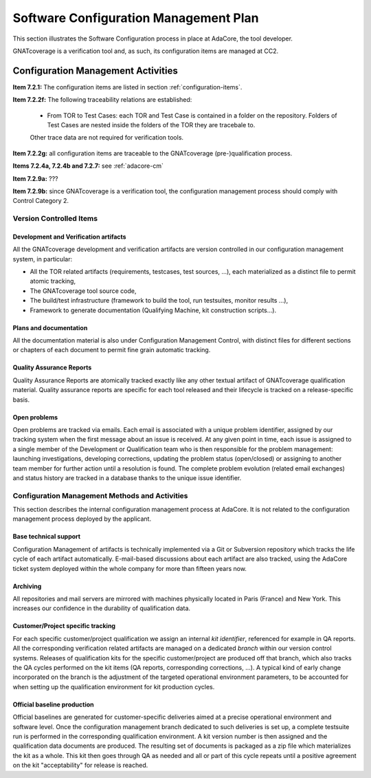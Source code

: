 ======================================
Software Configuration Management Plan
======================================

This section illustrates the Software Configuration process in place at AdaCore, the tool developer. 

GNATcoverage is a verification tool and, as such, its configuration items are managed at CC2.

.. csv-table:: Compliance matrix for Table A-8
   :delim: |
   :header: "Item", "Description", "Ref.", "Notes"

   1|Configuration items are identified.|7.2.1| 
   2|Baselines and traceability are established.|7.2.2|Only items 7.2.2f and 7.2.2g are required for CC2. 
   3|Problem reporting, change control, change review, and configuration status accounting are established.|7.2.3, 7.2.4, 7.2.5, 7.2.6|Only items 7.2.4a and 7.2.4b are required for CC2.
   4|Archive, retrieval, and release are established.|7.2.7|Only 7.2.7a, 7.2.7b(1) and 7.2.7e are required for CC2.
   5|Software load control is established|7.2.8|Not applicable to tools.
   6|Software life cycle environment control is established|7.2.9|Only 7.2.9a and 7.2.9b apply to tools.


Configuration Management Activities
===================================

**Item 7.2.1:** The configuration items are listed in section :ref:`configuration-items`.
   
**Item 7.2.2f:** The following traceability relations are established:
 
 * From TOR to Test Cases: each TOR and Test Case is contained in a folder on the repository.
   Folders of Test Cases are nested inside the folders of the TOR they are tracebale
   to.

 Other trace data are not required for verification tools.

**Item 7.2.2g:** all configuration items are traceable to the GNATcoverage (pre-)qualification process.

**Items 7.2.4a, 7.2.4b and 7.2.7:** see :ref:`adacore-cm`

**Item 7.2.9a:** ???

**Item 7.2.9b:** since GNATcoverage is a verification tool, the configuration management process should comply with Control Category 2.


..  _configuration-items:

Version Controlled Items
************************

Development and Verification artifacts
--------------------------------------

All the GNATcoverage development and verification artifacts are version
controlled in our configuration management system, in particular:

* All the TOR related artifacts (requirements, testcases, test sources, ...),
  each materialized as a distinct file to permit atomic tracking,
* The GNATcoverage tool source code,
* The build/test infrastructure (framework to build the tool, run
  testsuites, monitor results ...),
* Framework to generate documentation (Qualifying Machine, kit construction
  scripts...).

Plans and documentation
-----------------------

All the documentation material is also under Configuration Management Control,
with distinct files for different sections or chapters of each document to
permit fine grain automatic tracking.

Quality Assurance Reports
-------------------------

Quality Assurance Reports are atomically tracked exactly like any other textual artifact of GNATcoverage qualification material. Quality assurance reports are specific for each tool released and their lifecycle is tracked on a release-specific basis.

Open problems
-------------

Open problems are tracked via emails. Each email is associated with a unique
problem identifier, assigned by our tracking system when the first message
about an issue is received. At any given point in time, each issue is assigned
to a single member of the Development or Qualification team who is then
responsible for the problem management: launching investigations, developing
corrections, updating the problem status (open/closed) or assigning to
another team member for further action until a resolution is found. The
complete problem evolution (related email exchanges) and status history are
tracked in a database thanks to the unique issue identifier.

.. _adacore-cm:

Configuration Management Methods and Activities
***********************************************

This section describes the internal configuration management process at
AdaCore. It is not related to the configuration management process deployed by the
applicant.

Base technical support
----------------------

Configuration Management of artifacts is technically implemented via a Git or
Subversion repository which tracks the life cycle of each artifact
automatically.  E-mail-based discussions about each artifact are also tracked,
using the AdaCore ticket system deployed within the whole company for more
than fifteen years now.

Archiving
---------

All repositories and mail servers are mirrored with machines physically located in Paris (France) and New York. This increases our confidence in the durability of qualification data.

Customer/Project specific tracking
----------------------------------

For each specific customer/project qualification we assign an internal *kit
identifier*, referenced for example in QA reports. All the corresponding
verification related artifacts are managed on a dedicated *branch* within our
version control systems. Releases of qualification kits for the specific
customer/project are produced off that branch, which also tracks the QA cycles
performed on the kit items (QA reports, corresponding corrections, ...). A
typical kind of early change incorporated on the branch is the adjustment of
the targeted operational environment parameters, to be accounted for when
setting up the qualification environment for kit production cycles.


Official baseline production
----------------------------

Official baselines are generated for customer-specific deliveries aimed at a
precise operational environment and software level. Once the configuration
management branch dedicated to such deliveries is set up, a complete testsuite
run is performed in the corresponding qualification environment. A kit version
number is then assigned and the qualification data documents are produced.
The resulting set of documents is packaged as a zip file which materializes
the kit as a whole. This kit then goes through QA as needed and all or part of
this cycle repeats until a positive agreement on the kit "acceptability" for
release is reached.

